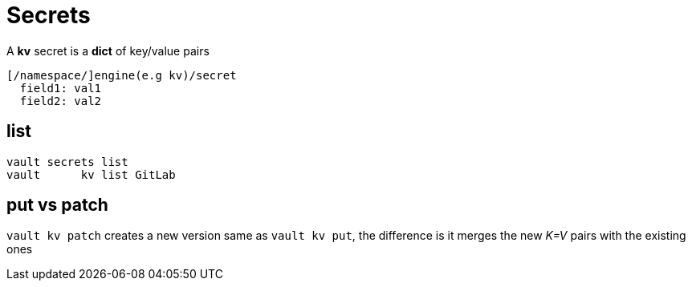 = Secrets

A *kv* secret is a *dict* of key/value pairs

 [/namespace/]engine(e.g kv)/secret
   field1: val1
   field2: val2

== list

 vault secrets list
 vault      kv list GitLab

== put vs patch

`vault kv patch` creates a new version same as `vault kv put`,
the difference is it merges the new _K=V_ pairs with the existing ones
